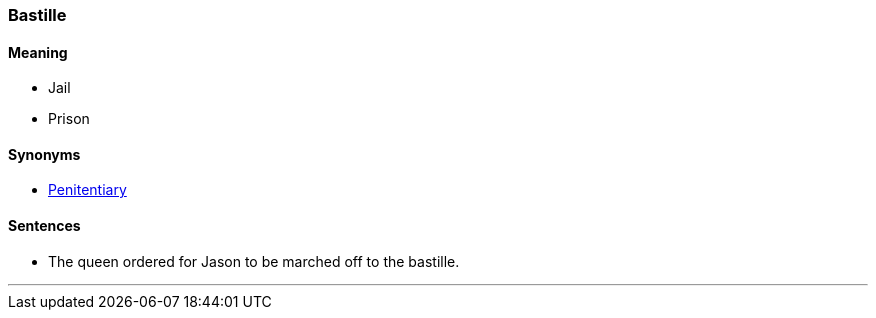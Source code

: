 === Bastille

==== Meaning

* Jail
* Prison

==== Synonyms

* link:#_penitentiary[Penitentiary]

==== Sentences

* The queen ordered for Jason to be marched off to the [.underline]#bastille#.

'''
